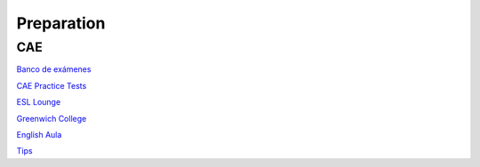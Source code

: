 Preparation
###########

CAE
===

`Banco de exámenes <https://idiomium.es/examenes/banco-de-examenes-de-ingles/examen-c1-advanced/#speakadv>`_

`CAE Practice Tests <https://www.flo-joe.co.uk/cae/students/tests/>`_

`ESL Lounge <https://www.esl-lounge.com/advanced.php>`_

`Greenwich College <https://www.greenwichcollege.edu.au/cambridge-cae-learning-resources>`_

`English Aula <https://www.englishaula.com/en/cambridge-english-test-exam-preparation/cambridge-english-advanced-c1-advanced/1/>`_

`Tips <http://benteachesenglish.com/simple-strategies-for-english-exams/cae-tips/>`_
